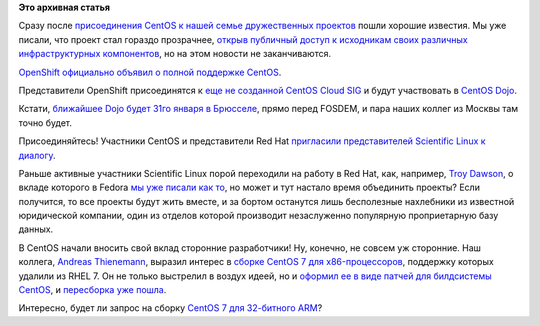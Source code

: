 .. title: CentOS начинает набирать скорость
.. slug: centos-начинает-набирать-скорость
.. date: 2014-01-19 12:38:21
.. tags:
.. category:
.. link:
.. description:
.. type: text
.. author: Peter Lemenkov

**Это архивная статья**


Сразу после `присоединения CentOS к нашей семье дружественных
проектов </content/centos-присоединяется-к-нам>`__ пошли хорошие
известия. Мы уже писали, что проект стал гораздо прозрачнее, `открыв
публичный доступ к исходникам своих различных инфраструктурных
компонентов </content/Новости-нашей-инфраструктуры>`__, но на этом
новости не заканчиваются.

`OpenShift официально объявил о полной поддержке
CentOS <https://www.openshift.com/blogs/openshift-welcomes-centos-to-the-red-hat-family-origin-adds-centos-support>`__.

Представители OpenShift присоединятся к `еще не созданной CentOS Cloud
SIG <http://thread.gmane.org/gmane.linux.centos.devel/9822>`__ и будут
участвовать в `CentOS Dojo <http://wiki.centos.org/Events/Dojo/>`__.

Кстати, `ближайшее Dojo будет 31го января в
Брюсселе <http://wiki.centos.org/Events/Dojo/Brussels2014>`__, прямо
перед FOSDEM, и пара наших коллег из Москвы там точно будет.

Присоединяйтесь!
Участники CentOS и представители Red Hat `пригласили представителей
Scientific Linux к
диалогу <http://thread.gmane.org/gmane.linux.scientific.user/5208/focus=5217>`__.

Раньше активные участники Scientific Linux порой переходили на работу в
Red Hat, как, например, `Troy
Dawson <https://fedoraproject.org/wiki/User:Tdawson>`__, о вкладе
которого в Fedora `мы уже писали как
то </content/Продолжается-прием-заявок-на-новые-фичи-fedora-18>`__, но
может и тут настало время объединить проекты? Если получится, то все
проекты будут жить вместе, и за бортом останутся лишь бесполезные
нахлебники из известной юридической компании, один из отделов которой
производит незаслуженно популярную проприетарную базу данных.

В CentOS начали вносить свой вклад сторонние разработчики! Ну, конечно,
не совсем уж сторонние. Наш коллега, `Andreas
Thienemann <https://fedoraproject.org/wiki/User:Ixs>`__, выразил интерес
в `сборке CentOS 7 для
x86-процессоров <http://thread.gmane.org/gmane.linux.centos.devel/9836>`__,
поддержку которых удалили из RHEL 7. Он не только выстрелил в воздух
идеей, но и `оформил ее в виде патчей для билдсистемы
CentOS <https://github.com/CentOS/sig-core-bld-seven/pull/1>`__, и
`пересборка уже
пошла <http://seven.centos.org/2014/01/i686-effort-is-kicking-off/>`__.

Интересно, будет ли запрос на сборку `CentOS 7 для 32-битного
ARM </content/Еще-одна-пересборка-rhel-для-arm-микропроцессоров>`__?
